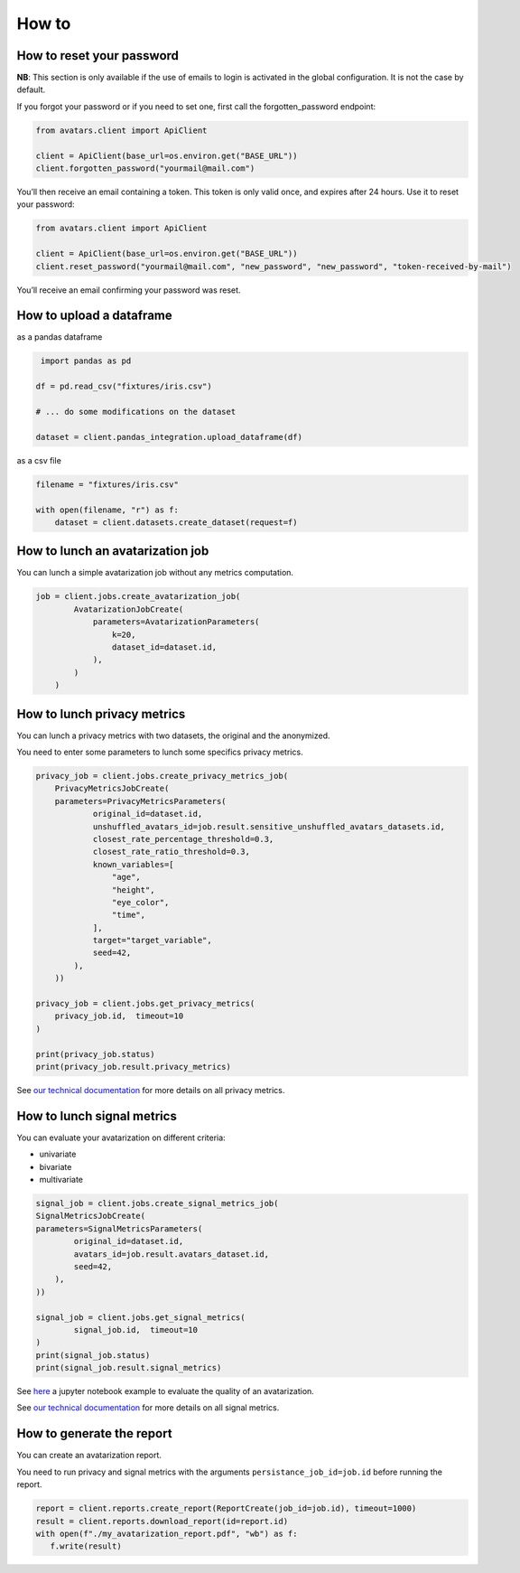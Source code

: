 How to
======

How to reset your password
--------------------------

**NB**: This section is only available if the use of emails to login is
activated in the global configuration. It is not the case by default.

If you forgot your password or if you need to set one, first call the
forgotten_password endpoint:

.. raw:: html

   <!-- It is python, just doing this so that test-integration does not run this code (need mail config to run)  -->

.. code:: javascript

   from avatars.client import ApiClient

   client = ApiClient(base_url=os.environ.get("BASE_URL"))
   client.forgotten_password("yourmail@mail.com")

You’ll then receive an email containing a token. This token is only
valid once, and expires after 24 hours. Use it to reset your password:

.. code:: javascript

   from avatars.client import ApiClient

   client = ApiClient(base_url=os.environ.get("BASE_URL"))
   client.reset_password("yourmail@mail.com", "new_password", "new_password", "token-received-by-mail")

You’ll receive an email confirming your password was reset.

How to upload a dataframe
-------------------------
as a pandas dataframe

.. code:: python 

    import pandas as pd

   df = pd.read_csv("fixtures/iris.csv")

   # ... do some modifications on the dataset

   dataset = client.pandas_integration.upload_dataframe(df)

as a csv file

.. code::  python

    filename = "fixtures/iris.csv"

    with open(filename, "r") as f:
        dataset = client.datasets.create_dataset(request=f)

How to lunch an avatarization job
---------------------------------

You can lunch a simple avatarization job without any metrics computation. 

.. code:: python

    job = client.jobs.create_avatarization_job(
            AvatarizationJobCreate(
                parameters=AvatarizationParameters(
                    k=20,
                    dataset_id=dataset.id,
                ),
            )
        )


How to lunch privacy metrics
----------------------------

You can lunch a privacy metrics with two datasets, the original and the anonymized.

You need to enter some parameters to lunch some specifics privacy metrics.

.. code:: python

    privacy_job = client.jobs.create_privacy_metrics_job(
        PrivacyMetricsJobCreate(
        parameters=PrivacyMetricsParameters(
                original_id=dataset.id,
                unshuffled_avatars_id=job.result.sensitive_unshuffled_avatars_datasets.id,
                closest_rate_percentage_threshold=0.3,
                closest_rate_ratio_threshold=0.3,
                known_variables=[
                    "age",
                    "height",
                    "eye_color",
                    "time",
                ],
                target="target_variable",
                seed=42,
            ),
        ))

    privacy_job = client.jobs.get_privacy_metrics(
        privacy_job.id,  timeout=10
    )

    print(privacy_job.status)
    print(privacy_job.result.privacy_metrics)

See 
`our technical documentation <https://docs.octopize.io/docs/understanding/Privacy/>`__
for more details on all privacy metrics.

How to lunch signal metrics
---------------------------

You can evaluate your avatarization on different criteria:

-  univariate
-  bivariate
-  multivariate

.. code:: python 

    signal_job = client.jobs.create_signal_metrics_job(
    SignalMetricsJobCreate(
    parameters=SignalMetricsParameters(
            original_id=dataset.id,
            avatars_id=job.result.avatars_dataset.id,
            seed=42,
        ),
    ))

    signal_job = client.jobs.get_signal_metrics(
            signal_job.id,  timeout=10
    )
    print(signal_job.status)
    print(signal_job.result.signal_metrics)

See
`here <https://github.com/octopize/avatar-python/blob/main/notebooks/evaluate_quality.ipynb>`__
a jupyter notebook example to evaluate the quality of an avatarization.

See 
`our technical documentation <https://docs.octopize.io/docs/understanding/Privacy/>`__
for more details on all signal metrics.


How to generate the report
--------------------------

You can create an avatarization report. 

You need to run privacy and signal metrics with the arguments ``persistance_job_id=job.id`` before running the report.

.. code:: python

   report = client.reports.create_report(ReportCreate(job_id=job.id), timeout=1000)
   result = client.reports.download_report(id=report.id)
   with open(f"./my_avatarization_report.pdf", "wb") as f:
      f.write(result)



